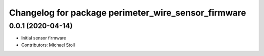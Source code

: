 ^^^^^^^^^^^^^^^^^^^^^^^^^^^^^^^^^^^^^^^^^^^^^^^^^^^^
Changelog for package perimeter_wire_sensor_firmware
^^^^^^^^^^^^^^^^^^^^^^^^^^^^^^^^^^^^^^^^^^^^^^^^^^^^

0.0.1 (2020-04-14)
------------------
* Initial sensor firmware
* Contributors: Michael Stoll
